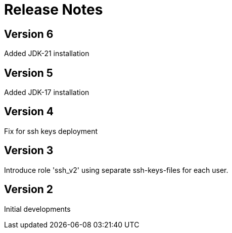 = Release Notes

== Version 6
Added JDK-21 installation

== Version 5
Added JDK-17 installation

== Version 4
Fix for ssh keys deployment

== Version 3
Introduce role 'ssh_v2' using separate ssh-keys-files for each user.

== Version 2
Initial developments

